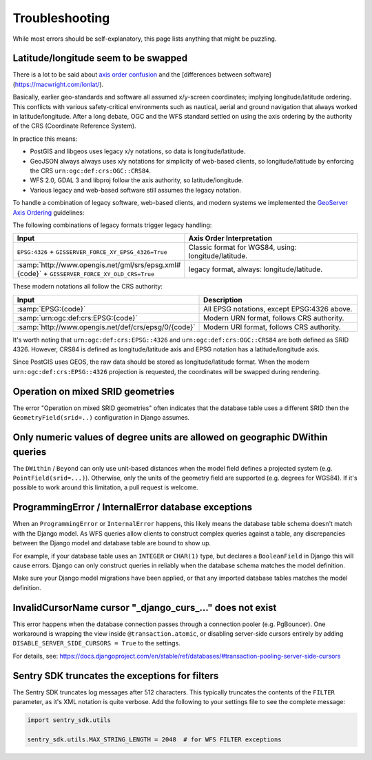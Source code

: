 Troubleshooting
===============

While most errors should be self-explanatory,
this page lists anything that might be puzzling.


Latitude/longitude seem to be swapped
-------------------------------------

There is a lot to be said about `axis order confusion <https://wiki.osgeo.org/wiki/Axis_Order_Confusion>`_
and the [differences between software](https://macwright.com/lonlat/).

Basically, earlier geo-standards and software all assumed x/y-screen coordinates; implying longitude/latitude ordering.
This conflicts with various safety-critical environments such as nautical, aerial and ground navigation
that always worked in latitude/longitude. After a long debate, OGC and the WFS standard settled on using
the axis ordering by the authority of the CRS (Coordinate Reference System).

In practice this means:

* PostGIS and libgeos uses legacy x/y notations, so data is longitude/latitude.
* GeoJSON always always uses x/y notations for simplicity of web-based clients,
  so longitude/latitude by enforcing the CRS ``urn:ogc:def:crs:OGC::CRS84``.
* WFS 2.0, GDAL 3 and libproj follow the axis authority, so latitude/longitude.
* Various legacy and web-based software still assumes the legacy notation.

To handle a combination of legacy software, web-based clients, and modern systems
we implemented the `GeoServer Axis Ordering <https://docs.geoserver.org/stable/en/user/services/wfs/axis_order.html>`_ guidelines:

The following combinations of legacy formats trigger legacy handling:

.. list-table::
   :widths: 30 70
   :header-rows: 1

   * - Input
     - Axis Order Interpretation
   * - ``EPSG:4326`` + ``GISSERVER_FORCE_XY_EPSG_4326=True``
     - Classic format for WGS84, using: longitude/latitude.
   * - :samp:`http://www.opengis.net/gml/srs/epsg.xml#{code}` + ``GISSERVER_FORCE_XY_OLD_CRS=True``
     - legacy format, always: longitude/latitude.

These modern notations all follow the CRS authority:

.. list-table::
   :widths: 30 70
   :header-rows: 1

   * - Input
     - Description
   * - :samp:`EPSG:{code}`
     - All EPSG notations, except EPSG:4326 above.
   * - :samp:`urn:ogc:def:crs:EPSG:{code}`
     - Modern URN format, follows CRS authority.
   * - :samp:`http://www.opengis.net/def/crs/epsg/0/{code}`
     - Modern URI format, follows CRS authority.

It's worth noting that ``urn:ogc:def:crs:EPSG::4326`` and ``urn:ogc:def:crs:OGC::CRS84``
are both defined as SRID 4326. However, CRS84 is defined as longitude/latitude axis
and EPSG notation has a latitude/longitude axis.

Since PostGIS uses GEOS, the raw data should be stored as longitude/latitude format.
When the modern ``urn:ogc:def:crs:EPSG::4326`` projection is requested, the coordinates
will be swapped during rendering.


Operation on mixed SRID geometries
----------------------------------

The error "Operation on mixed SRID geometries" often indicates
that the database table uses a different SRID
then the ``GeometryField(srid=..)`` configuration in Django assumes.


Only numeric values of degree units are allowed on geographic DWithin queries
-----------------------------------------------------------------------------

The ``DWithin`` / ``Beyond`` can only use unit-based distances when the model
field defines a projected system (e.g. ``PointField(srid=...)``).
Otherwise, only the units of the geometry field are supported (e.g. degrees for WGS84).
If it's possible to work around this limitation, a pull request is welcome.


ProgrammingError / InternalError database exceptions
----------------------------------------------------

When an ``ProgrammingError`` or ``InternalError`` happens, this likely means the database
table schema doesn't match with the Django model. As WFS queries allow clients to
construct complex queries against a table, any discrepancies between the Django model
and database table are bound to show up.

For example, if your database table uses an ``INTEGER`` or ``CHAR(1)`` type,
but declares a ``BooleanField`` in Django this will cause errors.
Django can only construct queries in reliably when the database schema
matches the model definition.

Make sure your Django model migrations have been applied,
or that any imported database tables matches the model definition.


InvalidCursorName cursor "_django_curs_..." does not exist
----------------------------------------------------------

This error happens when the database connection passes through a connection pooler
(e.g. PgBouncer). One workaround is wrapping the view inside ``@transaction.atomic``,
or disabling server-side cursors entirely by adding ``DISABLE_SERVER_SIDE_CURSORS = True`` to the settings.

For details,
see: https://docs.djangoproject.com/en/stable/ref/databases/#transaction-pooling-server-side-cursors


Sentry SDK truncates the exceptions for filters
-----------------------------------------------

The Sentry SDK truncates log messages after 512 characters.
This typically truncates the contents of the ``FILTER`` parameter,
as it's XML notation is quite verbose.
Add the following to your settings file to see the complete message:

.. code-block:: python

    import sentry_sdk.utils

    sentry_sdk.utils.MAX_STRING_LENGTH = 2048  # for WFS FILTER exceptions
